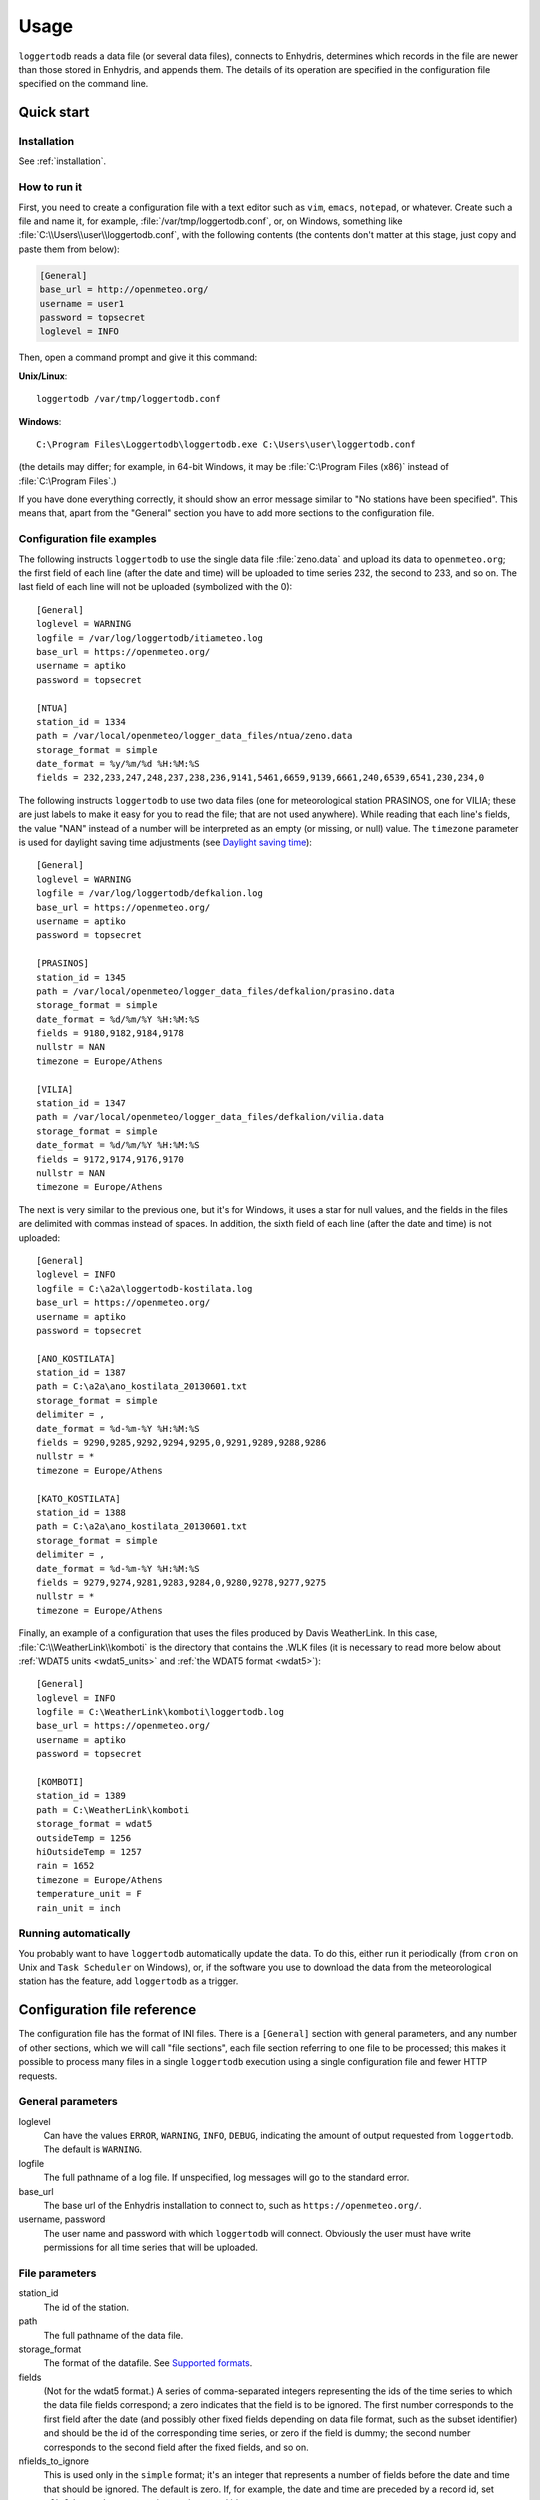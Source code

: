=====
Usage
=====

``loggertodb`` reads a data file (or several data files), connects to
Enhydris, determines which records in the file are newer than those
stored in Enhydris, and appends them. The details of its operation are
specified in the configuration file specified on the command line.

Quick start
===========

Installation
------------

See :ref:`installation`.

How to run it
-------------

First, you need to create a configuration file with a text editor such
as ``vim``, ``emacs``, ``notepad``, or whatever. Create such a file
and name it, for example, :file:`/var/tmp/loggertodb.conf`, or, on
Windows, something like :file:`C:\\Users\\user\\loggertodb.conf`, with
the following contents (the contents don't matter at this stage, just
copy and paste them from below):

.. code-block:: ini

    [General]
    base_url = http://openmeteo.org/
    username = user1
    password = topsecret
    loglevel = INFO

Then, open a command prompt and give it this command:

**Unix/Linux**::

    loggertodb /var/tmp/loggertodb.conf

**Windows**::

    C:\Program Files\Loggertodb\loggertodb.exe C:\Users\user\loggertodb.conf

(the details may differ; for example, in 64-bit Windows, it may be
:file:`C:\Program Files (x86)` instead of :file:`C:\Program Files`.)

If you have done everything correctly, it should show an error message
similar to "No stations have been specified". This means that, apart
from the "General" section you have to add more sections to the
configuration file.

Configuration file examples
---------------------------

.. highlight:: ini

The following instructs ``loggertodb`` to use the single data file
:file:`zeno.data` and upload its data to ``openmeteo.org``; the first
field of each line (after the date and time) will be uploaded to time
series 232, the second to 233, and so on. The last field of each line
will not be uploaded (symbolized with the 0)::

    [General]
    loglevel = WARNING
    logfile = /var/log/loggertodb/itiameteo.log
    base_url = https://openmeteo.org/
    username = aptiko
    password = topsecret

    [NTUA]
    station_id = 1334
    path = /var/local/openmeteo/logger_data_files/ntua/zeno.data
    storage_format = simple
    date_format = %y/%m/%d %H:%M:%S
    fields = 232,233,247,248,237,238,236,9141,5461,6659,9139,6661,240,6539,6541,230,234,0

The following instructs ``loggertodb`` to use two data files (one for
meteorological station PRASINOS, one for VILIA; these are just labels
to make it easy for you to read the file; that are not used anywhere).
While reading that each line's fields, the value "NAN" instead of a
number will be interpreted as an empty (or missing, or null) value.
The ``timezone`` parameter is used for daylight saving time
adjustments (see `Daylight saving time`_)::

    [General]
    loglevel = WARNING
    logfile = /var/log/loggertodb/defkalion.log
    base_url = https://openmeteo.org/
    username = aptiko
    password = topsecret

    [PRASINOS]
    station_id = 1345
    path = /var/local/openmeteo/logger_data_files/defkalion/prasino.data
    storage_format = simple
    date_format = %d/%m/%Y %H:%M:%S
    fields = 9180,9182,9184,9178
    nullstr = NAN
    timezone = Europe/Athens

    [VILIA]
    station_id = 1347
    path = /var/local/openmeteo/logger_data_files/defkalion/vilia.data
    storage_format = simple
    date_format = %d/%m/%Y %H:%M:%S
    fields = 9172,9174,9176,9170
    nullstr = NAN
    timezone = Europe/Athens

The next is very similar to the previous one, but it's for Windows, it
uses a star for null values, and the fields in the files are delimited
with commas instead of spaces. In addition, the sixth field of each
line (after the date and time) is not uploaded::

    [General]
    loglevel = INFO
    logfile = C:\a2a\loggertodb-kostilata.log
    base_url = https://openmeteo.org/
    username = aptiko
    password = topsecret

    [ANO_KOSTILATA]
    station_id = 1387
    path = C:\a2a\ano_kostilata_20130601.txt
    storage_format = simple
    delimiter = ,
    date_format = %d-%m-%Y %H:%M:%S
    fields = 9290,9285,9292,9294,9295,0,9291,9289,9288,9286
    nullstr = *
    timezone = Europe/Athens

    [KATO_KOSTILATA]
    station_id = 1388
    path = C:\a2a\ano_kostilata_20130601.txt
    storage_format = simple
    delimiter = ,
    date_format = %d-%m-%Y %H:%M:%S
    fields = 9279,9274,9281,9283,9284,0,9280,9278,9277,9275
    nullstr = *
    timezone = Europe/Athens

Finally, an example of a configuration that uses the files produced by
Davis WeatherLink. In this case, :file:`C:\\WeatherLink\\komboti` is the
directory that contains the .WLK files (it is necessary to read more
below about :ref:`WDAT5 units <wdat5_units>` and :ref:`the WDAT5 format
<wdat5>`)::

    [General]
    loglevel = INFO
    logfile = C:\WeatherLink\komboti\loggertodb.log
    base_url = https://openmeteo.org/
    username = aptiko
    password = topsecret

    [KOMBOTI]
    station_id = 1389
    path = C:\WeatherLink\komboti
    storage_format = wdat5
    outsideTemp = 1256
    hiOutsideTemp = 1257
    rain = 1652
    timezone = Europe/Athens  
    temperature_unit = F
    rain_unit = inch

Running automatically
---------------------

You probably want to have ``loggertodb`` automatically update the
data. To do this, either run it periodically (from ``cron`` on Unix
and ``Task Scheduler`` on Windows), or, if the software you use to
download the data from the meteorological station has the feature, add
``loggertodb`` as a trigger.

Configuration file reference
============================

The configuration file has the format of INI files. There is a
``[General]`` section with general parameters, and any number of other
sections, which we will call "file sections", each file section
referring to one file to be processed; this makes it possible to
process many files in a single ``loggertodb`` execution using a single
configuration file and fewer HTTP requests.

General parameters
------------------

loglevel
   Can have the values ``ERROR``, ``WARNING``, ``INFO``, ``DEBUG``,
   indicating the amount of output requested from ``loggertodb``. The
   default is ``WARNING``.

logfile
   The full pathname of a log file. If unspecified, log messages will
   go to the standard error.

base_url
   The base url of the Enhydris installation to connect to, such as
   ``https://openmeteo.org/``.

username, password
   The user name and password with which ``loggertodb`` will connect.
   Obviously the user must have write permissions for all time series that will
   be uploaded.

File parameters
---------------

station_id
   The id of the station.

path
   The full pathname of the data file.

storage_format
   The format of the datafile. See `Supported formats`_.

fields
   (Not for the wdat5 format.) A series of comma-separated integers
   representing the ids of the time series to which the data file
   fields correspond; a zero indicates that the field is to be
   ignored. The first number corresponds to the first field after the
   date (and possibly other fixed fields depending on data file
   format, such as the subset identifier) and should be the id of the
   corresponding time series, or zero if the field is dummy; the
   second number corresponds to the second field after the fixed
   fields, and so on.

nfields_to_ignore
   This is used only in the ``simple`` format; it's an integer that
   represents a number of fields before the date and time that should
   be ignored. The default is zero. If, for example, the date and time
   are preceded by a record id, set ``nfields_to_ignore=1`` to ignore the
   record id.

subset_identifiers
   Some file formats mix two or more sets of measurements in the same
   file; for example, there may be ten-minute and hourly measurements
   in the same file, and for every 6 lines with ten-minute
   measurements there may be an additional line with hourly
   measurements (not necessarily the same variables). ``loggertodb``
   processes only one set of lines each time. Such files have one or
   more additional distinguishing fields in each line, which helps to
   distinguish which set it is.  ``subset_identifiers``, if present,
   is a comma-separated list of identifiers, and will cause
   ``loggertodb`` to ignore lines with different subset identifiers.
   (Which fields are the subset identifiers depends on the data file
   format.)

nullstr
    Indicates how null values are represented in the source file. For
    example, if ``nullstr = *``, then a ``*`` in place of a number in
    the source file is interpreted as a missing value. Likewise for
    ``nullstr = -9999``.

delimiter, decimal_separator, date_format
   Some file formats may be dependent upon regional settings; these
   formats support ``delimiter``, ``decimal_separator``, and
   ``date_format``.  ``date_format`` is specified in the same way as for
   `strftime(3)`_.
   
   .. _strftime(3): http://docs.python.org/lib/module-time.html

timezone
   See `Daylight saving time`_.

.. _wdat5_units:

temperature_unit, rain_unit, wind_speed_unit, pressure_unit, matric_potential_unit
   In the wdat5 format, you can select some of the units; C or F for
   temperature, mm or inch for rain and evapotranspiration, m/s or mph
   for wind speed, hPa or inch Hg for pressure, centibar or cm (of
   water) for matric potential. The defaults are C, mm, m/s, hPa,
   centibar.

outsideTemp, hiOutsideTemp, etc.
   Only for wdat5 format; see its description below.

Supported formats
=================

.. admonition:: Don't create yet another conversion script

   Many people think they should create a script to convert their file
   to a format that will be acceptable to ``loggertodb`` and then use
   ``loggertodb`` to read it. Don't do that. Don't have yet another
   script and yet another file—it increases the complexity of the
   system. If ``loggertodb`` does not support your existing file
   directly, contact us so that we add it (or add it yourself if you
   speak Python, the API is documented).

The following formats are currently supported: 

simple
   The ``simple`` format is lines of which the first one or two fields
   are the date and time and the rest of the fields hold time series
   values. If the first field (after stripping any double quotation
   marks) is more than 10 characters in length, it is considered to be
   a date and time; otherwise it is a date only, and the second field
   is considered to be the time; in this case the two fields are
   joined with a space to form the date/time string.  The field
   delimiter is white space, unless the ``delimiter`` parameter is
   specified. The date and/or time and the values can optionally be
   enclosed in double quotation marks. The format of the date and time
   is specified by the ``date_format`` parameter (enclosing quotation
   marks are removed before parsing; also if the date and time are
   different fields, they are joined together with a space before
   being parsed).  If ``date_format`` is not specified, then the date
   and time are considered to be in ISO8601 format, optionally using a
   a space instead of ``T`` as the date/time separator, and ignoring
   any seconds. If ``date_format`` is specified, it must include a
   second specifier if the times contain seconds, but these seconds
   are actually subsequently ignored.

   The ``nfields_to_ignore`` parameter can be used to remove a number
   of fields from the beginning of each line; this is useful in some
   formats where the date and time are preceeded by a record id or
   other field.

CR1000
   Date and time in ISO8601, the first two fields after the date are
   ignored (they are a record number and a station id), and uses
   subset identifiers in the next field. It is not clear whether it is
   debugged and works properly, neither whether its features are a
   matter of different data logger model or different data logger
   configuration.

deltacom
   The ``deltacom`` format is space-delimited lines of which the first
   field is the date and time in ISO8601 format ``YYYY-MM-DDTHH:mm``,
   and the rest of the fields are either dummy or hold time series
   values, optionally followed by one of the four flags #, $, %, or &.

lastem
   The ``lastem`` format is dependent on regional settings, and uses
   the ``delimiter``, ``decimal_separator``, and ``date_format``
   parameters.  It is lines delimited with the specified delimiter, of
   which the first three fields are the subset identifiers, the fourth
   is the date, and the rest are either dummy or hold time series
   values.

pc208w
   The ``pc208w`` format is comma-delimited items in the following
   order: subset identifier, logger id (ignored), year, day of year,
   time in ``HHmm``, measurements.

.. _wdat5:

wdat5
   The ``wdat5`` format is a binary format used by Davis WeatherLink;
   the files have a ``wlk`` extension.  When using it, set ``path`` to
   the directory name where your ``wlk`` files are stored (one file per
   month).

   You can specify time series ids like this::

       outsideTemp = 1256
       hiOutsideTemp = 1257
       rain = 1652

   The full list of variables is outsideTemp, hiOutsideTemp,
   lowOutsideTemp, insideTemp, barometer, outsideHum, insideHum, rain,
   hiRainRate, windSpeed, hiWindSpeed, windDirection, hiWindDirection,
   numWindSamples, solarRad, hiSolarRad, UV, hiUV, leafTemp1, leafTemp2,
   leafTemp3, leafTemp4, extraRad, newSensors1, newSensors2,
   newSensors3, newSensors4, newSensors5, newSensors6, forecast, ET,
   soilTemp1, soilTemp2, soilTemp3, soilTemp4, soilTemp5, soilTemp6,
   soilMoisture1, soilMoisture2, soilMoisture3, soilMoisture4,
   soilMoisture5, soilMoisture6, leafWetness1, leafWetness2,
   leafWetness3, leafWetness4, extraTemp1, extraTemp2, extraTemp3,
   extraTemp4, extraTemp5, extraTemp6, extraTemp7, extraHum1, extraHum2,
   extraHum3, extraHum4, extraHum5, extraHum6, extraHum7.

   Many of these fields may be reserved by Davis for future use or they
   may not be used in the particular installation; just don't use them.
   It is also recommended to ignore the calculated values such as ET
   (evapotranspiration). More information about the meaning of the
   parameters can be found in the Davis manuals and in the WeatherLink
   README file.

odbc
   The sane place for loggers and logger software to store
   meteorological data is a plain text file. Databases shouldn't be used
   for that purpose. However, I've come across a system which was using
   MS Access, so I wrote this. It's only tested on Windows and MS
   Access, though in theory it should be usable anywhere. In that case,
   ``path`` is not actually a file name but an ODBC connection string,
   such as ``DRIVER=Microsoft Access Driver
   (*.mdb);DBQ=C:\Somewhere\mydb.mdb``.  ``table`` specifies the
   database table in which the data is stored; each variable should be
   in a plain text column, and there should also be an ``id`` column
   indicating order. ``date_sql`` is an SQL expression that selects the
   date and time from the table (the resulting date and time format is
   defined by ``date_format``). ``data_columns`` is a comma-separated
   list of (text) columns to retrieve from the table; ``fields`` must
   have as many entries as ``data_columns``.

   You see that this was a hack made for a specific installation, but if
   you are unfortunate enough to really need it, we can elaborate it
   further.

Daylight saving time
====================

.. admonition:: Important

   Set your loggers to permanently use your winter time or any time that
   does not change.

   In case this was not understood:

   Set your loggers to permanently use your winter time or any time that
   does not change.

   ``Loggertodb`` contains limited functionality to deal with cases
   where your loggers change time to DST. However, you should never,
   ever, use that functionality. Instead, you should configure your
   loggers to not do such an insane thing. If you use some kind of
   software+hardware stack that makes it necessary to configure your
   loggers to change to DST (something completely unnecessary, you can
   perfectly and easily store everything in one time zone and display it
   in another time zone), call your supplier and tell them they suck.

   If you ignore this warning and set your loggers to use DST, don't
   expect ``loggertodb`` to do miracles. It can help of course, and it
   might work while things work smoothly. But whenever your government
   changes the date or time of the DST switch, or whenever something
   else goes wrong, you will be trying to fix a big mess instead of
   doing something useful. Really, you should get a life and set your
   loggers to permanently use your winter time or any time that does not
   change.

A time series is composed of records with timestamps. If we don't know
exactly what these timestamps mean, the whole time series is
meaningless. So, assuming you are in Germany, do you know exactly what
2012-10-28 02:30 means? No, you don't, because it might mean two
different things. It could mean 02:30 CEST (00:30 UTC) or 02:30 CET
(01:30 UTC). (In fact, several makes of loggers discard one of the two
ambiguous hours during the switch from DST, meaning that if an
incredible storm occurs at that time, you will lose it. Insane but
true.)

In order to avoid insanity, Enhydris has a simple rule: all time stamps
of any given time series must be in the same offset from UTC.  So you
can store your time series in your local time, in UTC time, in the local
time of the antipodal point, whatever you like; but it may not switch to
DST. If you have a time series that switches to DST, you must convert it
to a constant UTC offset before entering it to Enhydris.

If you are unfortunate enough to have loggers that switch to DST, and
are unable to change their configuration, ``loggertodb`` can attempt to
convert it for you. The ``timezone`` parameter should be set to a string
like "Europe/Athens"::

   timezone = Europe/Athens

(The list of accepted time zones is that of the `Olson database`_; you
may find `Wikipedia's copy`_ handy.)

.. _olson database: http://www.iana.org/time-zones
.. _wikipedia's copy: http://en.wikipedia.org/wiki/List_of_tz_database_time_zones

Currently ``loggertodb`` performs a very limited kind of correction; it
assumes that the time change occurs exactly when it is supposed to
occur, not a few hours earlier or later. For the switch towards DST,
things are simple. For the switch from DST to winter time, things are
more complicated, because there's an hour that appears twice;
``loggertodb`` assumes that any records in the ambiguous hour refer to
after the switch, unless according to the computer's clock the switch
hasn't occurred yet.

The ``timezone`` parameter is used only in order to know when the DST
switches occur. The timestamp, after removing any DST, are entered as
is. The time zone database field isn't checked for consistency, neither
is any other conversion made.
